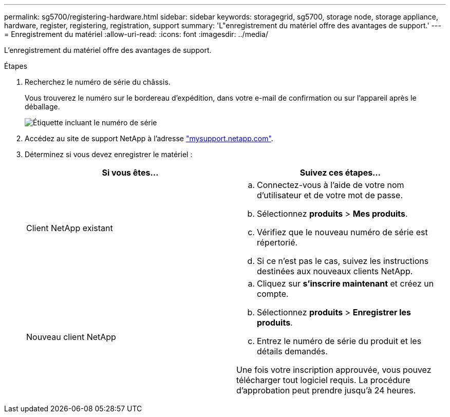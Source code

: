 ---
permalink: sg5700/registering-hardware.html 
sidebar: sidebar 
keywords: storagegrid, sg5700, storage node, storage appliance, hardware, register, registering, registration, support 
summary: 'L"enregistrement du matériel offre des avantages de support.' 
---
= Enregistrement du matériel
:allow-uri-read: 
:icons: font
:imagesdir: ../media/


[role="lead"]
L'enregistrement du matériel offre des avantages de support.

.Étapes
. Recherchez le numéro de série du châssis.
+
Vous trouverez le numéro sur le bordereau d'expédition, dans votre e-mail de confirmation ou sur l'appareil après le déballage.

+
image::../media/appliance_label.gif[Étiquette incluant le numéro de série]

. Accédez au site de support NetApp à l'adresse http://mysupport.netapp.com/["mysupport.netapp.com"^].
. Déterminez si vous devez enregistrer le matériel :
+
|===
| Si vous êtes... | Suivez ces étapes... 


 a| 
Client NetApp existant
 a| 
.. Connectez-vous à l'aide de votre nom d'utilisateur et de votre mot de passe.
.. Sélectionnez *produits* > *Mes produits*.
.. Vérifiez que le nouveau numéro de série est répertorié.
.. Si ce n'est pas le cas, suivez les instructions destinées aux nouveaux clients NetApp.




 a| 
Nouveau client NetApp
 a| 
.. Cliquez sur *s'inscrire maintenant* et créez un compte.
.. Sélectionnez *produits* > *Enregistrer les produits*.
.. Entrez le numéro de série du produit et les détails demandés.


Une fois votre inscription approuvée, vous pouvez télécharger tout logiciel requis. La procédure d'approbation peut prendre jusqu'à 24 heures.

|===

